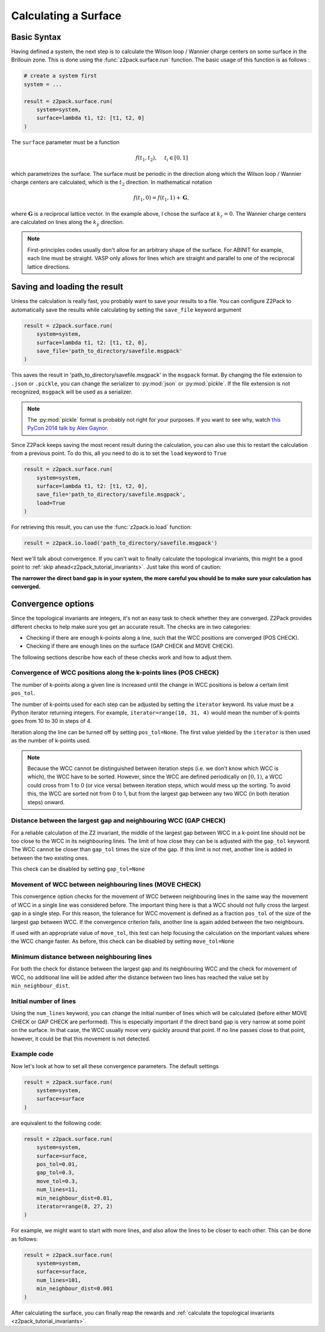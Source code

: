 .. _z2pack_tutorial_surface :

Calculating a Surface
=====================

Basic Syntax
------------

Having defined a system, the next step is to calculate the Wilson loop / Wannier charge centers on some surface in the Brillouin zone. This is done using the :func:`z2pack.surface.run` function. The basic usage of this function is as follows :

.. code :: python

    # create a system first
    system = ...

    result = z2pack.surface.run(
        system=system,
        surface=lambda t1, t2: [t1, t2, 0]
    )

The ``surface`` parameter must be a function 

.. math ::

    f(t_1, t_2), ~~~~ t_i \in [0, 1]
    
which parametrizes the surface. The surface must be periodic in the direction along which the Wilson loop / Wannier charge centers are calculated, which is the :math:`t_2` direction. In mathematical notation

.. math ::
    
    f(t_1, 0) = f(t_1, 1) + \mathbf{G},
    
where :math:`\mathbf{G}` is a reciprocal lattice vector. In the example above, I chose the surface at :math:`k_z=0`. The Wannier charge centers are calculated on lines along the :math:`k_y` direction.

.. note ::
    
    First-principles codes usually don't allow for an arbitrary shape of the surface. For ABINIT for example, each line must be straight. VASP only allows for lines which are straight and parallel to one of the reciprocal lattice directions.

Saving and loading the result
-----------------------------

Unless the calculation is really fast, you probably want to save your results to a file. You can configure Z2Pack to automatically save the results while calculating by setting the ``save_file`` keyword argument

.. code :: python

    result = z2pack.surface.run(
        system=system,
        surface=lambda t1, t2: [t1, t2, 0],
        save_file='path_to_directory/savefile.msgpack'
    )
    
This saves the result in 'path_to_directory/savefile.msgpack' in the ``msgpack`` format. By changing the file extension to ``.json`` or ``.pickle``, you can change the serializer to :py:mod:`json` or :py:mod:`pickle`. If the file extension is not recognized, ``msgpack`` will be used as a serializer.

.. note ::  The :py:mod:`pickle` format is probably not right for your purposes. If you want to see why, watch `this PyCon 2014 talk by Alex Gaynor <https://www.youtube.com/watch?v=7KnfGDajDQw>`_.

Since Z2Pack keeps saving the most recent result during the calculation, you can also use this to restart the calculation from a previous point. To do this, all you need to do is to set the ``load`` keyword to ``True``

.. code :: python

    result = z2pack.surface.run(
        system=system,
        surface=lambda t1, t2: [t1, t2, 0],
        save_file='path_to_directory/savefile.msgpack',
        load=True
    )
    
For retrieving this result, you can use the :func:`z2pack.io.load` function:

.. code :: python

    result = z2pack.io.load('path_to_directory/savefile.msgpack')
    
Next we'll talk about convergence. If you can't wait to finally calculate the topological invariants, this might be a good point to :ref:`skip ahead<z2pack_tutorial_invariants>`. Just take this word of caution:

**The narrower the direct band gap is in your system, the more careful you should be to make sure your calculation has converged.**

Convergence options
-------------------

Since the topological invariants are integers, it's not an easy task to check whether they are converged. Z2Pack provides different checks to help make sure you get an accurate result. The checks are in two categories:

* Checking if there are enough k-points along a line, such that the WCC positions are converged (POS CHECK).
* Checking if there are enough lines on the surface (GAP CHECK and MOVE CHECK).

The following sections describe how each of these checks work and how to adjust them.


Convergence of WCC positions along the k-points lines (POS CHECK)
~~~~~~~~~~~~~~~~~~~~~~~~~~~~~~~~~~~~~~~~~~~~~~~~~~~~~~~~~~~~~~~~~

The number of k-points along a given line is increased until the change in WCC positions is below a certain limit ``pos_tol``. 

The number of k-points used for each step can be adjusted by setting the ``iterator`` keyword. Its value must be a Python iterator returning integers. For example, ``iterator=range(10, 31, 4)`` would mean the number of k-points goes from 10 to 30 in steps of 4.

Iteration along the line can be turned off by setting ``pos_tol=None``. The first value yielded by the ``iterator`` is then used as the number of k-points used.

.. note:: Because the WCC cannot be distinguished between iteration steps (i.e. we don't know which WCC is which), the WCC have to be sorted. However, since the WCC are defined periodically on :math:`[0, 1)`, a WCC could cross from  1 to 0 (or vice versa) between iteration steps, which would mess up the  sorting. To avoid this, the WCC are sorted not from 0 to 1, but from  the largest gap between any two WCC (in both iteration steps) onward.

  
Distance between the largest gap and neighbouring WCC (GAP CHECK)
~~~~~~~~~~~~~~~~~~~~~~~~~~~~~~~~~~~~~~~~~~~~~~~~~~~~~~~~~~~~~~~~~
  
For a reliable calculation of the Z2 invariant, the middle of the largest gap between WCC in a k-point line should not be too close to the WCC in its neighbouring lines. The limit of how close they can be is adjusted with the ``gap_tol`` keyword. The WCC cannot be closer than ``gap_tol`` times the size of the gap. If this limit is not met, another line is added in between the two existing ones.

This check can be disabled by setting ``gap_tol=None``


Movement of WCC between neighbouring lines (MOVE CHECK)
~~~~~~~~~~~~~~~~~~~~~~~~~~~~~~~~~~~~~~~~~~~~~~~~~~~~~~~

This convergence option checks for the movement of WCC between neighbouring lines in the same way the movement of WCC in a single line was considered before. The important thing here is that a WCC should not fully cross the largest gap in a single step. For this reason, the tolerance for WCC movement is defined as a fraction ``pos_tol`` of the size of the largest gap between WCC. If the convergence criterion fails, another line is again added between the two neighbours.

If used with an appropriate value of ``move_tol``, this test can help focusing the calculation on the important values where the WCC change faster. As before, this check can be disabled by setting ``move_tol=None``

Minimum distance between neighbouring lines
~~~~~~~~~~~~~~~~~~~~~~~~~~~~~~~~~~~~~~~~~~~

For both the check for distance between the largest gap and its neighbouring WCC and the check for movement of WCC, no additional line will be added after the distance between two lines has reached the value set by ``min_neighbour_dist``.


Initial number of lines
~~~~~~~~~~~~~~~~~~~~~~~

Using the ``num_lines`` keyword, you can change the initial number of lines which will be calculated (before either MOVE CHECK or GAP CHECK are performed). This is especially important if the direct band gap is very narrow at some point on the surface. In that case, the WCC usually move very quickly around that point. If no line passes close to that point, however, it could be that this movement is not detected.

Example code
~~~~~~~~~~~~

Now let's look at how to set all these convergence parameters. The default settings 

.. code :: python

    result = z2pack.surface.run(
        system=system,
        surface=surface
    )
    
are equivalent to the following code:

.. code :: python

    result = z2pack.surface.run(
        system=system,
        surface=surface,
        pos_tol=0.01,
        gap_tol=0.3,
        move_tol=0.3,
        num_lines=11,
        min_neighbour_dist=0.01,
        iterator=range(8, 27, 2)
    )

For example, we might want to start with more lines, and also allow the lines to be closer to each other. This can be done as follows:

.. code :: python 

    result = z2pack.surface.run(
        system=system,
        surface=surface,
        num_lines=101,
        min_neighbour_dist=0.001
    )

After calculating the surface, you can finally reap the rewards and :ref:`calculate the topological invariants <z2pack_tutorial_invariants>`.
